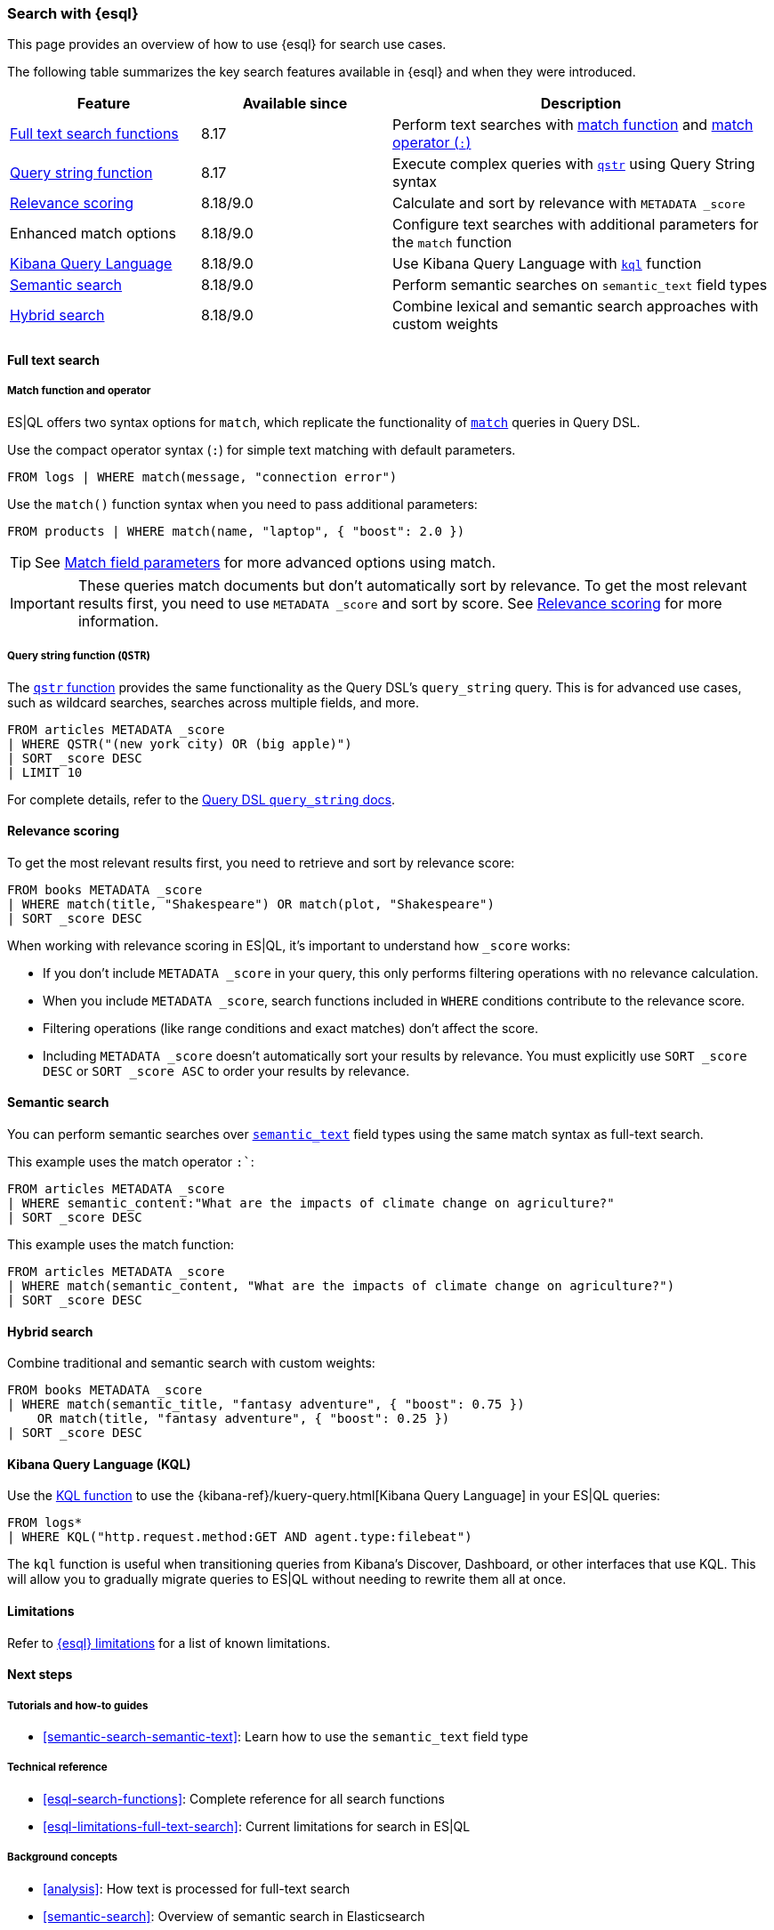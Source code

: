 [[esql-for-search]]
=== Search with {esql}

This page provides an overview of how to use {esql} for search use cases.

// [TIP]
// ====
// Prefer to get started with a hands-on tutorial? Check out <<esql-search-tutorial>>.
// ====

The following table summarizes the key search features available in {esql} and when they were introduced.

[cols="1,1,2", options="header"]
|===
|Feature |Available since |Description

|<<esql-search-functions,Full text search functions>>
|8.17
|Perform text searches with <<esql-match, match function>> and <<esql-search-operators,match operator (`:`)>>

|<<esql-for-search-query-string,Query string function>>
|8.17
|Execute complex queries with <<esql-qstr,`qstr`>> using Query String syntax

|<<esql-for-search-scoring,Relevance scoring>>
|8.18/9.0
|Calculate and sort by relevance with `METADATA _score`

|Enhanced match options
|8.18/9.0
|Configure text searches with additional parameters for the `match` function

|<<esql-for-search-kql,Kibana Query Language>>
|8.18/9.0
|Use Kibana Query Language with <<esql-kql,`kql`>> function

|<<esql-for-search-semantic,Semantic search>>
|8.18/9.0
|Perform semantic searches on `semantic_text` field types

|<<esql-for-search-hybrid,Hybrid search>>
|8.18/9.0
|Combine lexical and semantic search approaches with custom weights
|===

[[esql-for-search-full-text]]
==== Full text search

[[esql-for-searc-match-functio-operator]]
===== Match function and operator

ES|QL offers two syntax options for `match`, which replicate the functionality of <<query-dsl-match-query, `match`>> queries in Query DSL.

Use the compact operator syntax (`:`) for simple text matching with default parameters.

[source,esql]
----
FROM logs | WHERE match(message, "connection error")
----

Use the `match()` function syntax when you need to pass additional parameters:

[source,esql]
----
FROM products | WHERE match(name, "laptop", { "boost": 2.0 })
----

[TIP]
====
See <<match-field-params,Match field parameters>> for more advanced options using match. 
====

[IMPORTANT]
====
These queries match documents but don't automatically sort by relevance. To get the most relevant results first, you need to use `METADATA _score` and sort by score. See <<esql-for-search-scoring,Relevance scoring>> for more information.
====

[[esql-for-search-query-string]]
===== Query string function (`QSTR`)

The <<esql-qstr,`qstr` function>> provides the same functionality as the Query DSL's `query_string` query. This is for advanced use cases, such as wildcard searches, searches across multiple fields, and more.

[source,esql]
----
FROM articles METADATA _score
| WHERE QSTR("(new york city) OR (big apple)")
| SORT _score DESC
| LIMIT 10
----

For complete details, refer to the <<query-dsl-query-string-query, Query DSL `query_string` docs>>.

[[esql-for-search-scoring]]
==== Relevance scoring

To get the most relevant results first, you need to retrieve and sort by relevance score:

[source,esql]
----
FROM books METADATA _score
| WHERE match(title, "Shakespeare") OR match(plot, "Shakespeare")
| SORT _score DESC
----

When working with relevance scoring in ES|QL, it's important to understand how `_score` works:

* If you don't include `METADATA _score` in your query, this only performs filtering operations with no relevance calculation.
* When you include `METADATA _score`, search functions included in `WHERE` conditions contribute to the relevance score.
* Filtering operations (like range conditions and exact matches) don't affect the score.
* Including `METADATA _score` doesn't automatically sort your results by relevance. You must explicitly use `SORT _score DESC` or `SORT _score ASC` to order your results by relevance.

[[esql-for-search-semantic]]
==== Semantic search

You can perform semantic searches over <<semantic-text, `semantic_text`>> field types using the same match syntax as full-text search.

This example uses the match operator `:``:

[source,esql]
----
FROM articles METADATA _score
| WHERE semantic_content:"What are the impacts of climate change on agriculture?"
| SORT _score DESC
----

This example uses the match function:

[source,esql]
----
FROM articles METADATA _score
| WHERE match(semantic_content, "What are the impacts of climate change on agriculture?")
| SORT _score DESC
----

[[esql-for-search-hybrid]]
==== Hybrid search

Combine traditional and semantic search with custom weights:

[source,esql]
----
FROM books METADATA _score
| WHERE match(semantic_title, "fantasy adventure", { "boost": 0.75 }) 
    OR match(title, "fantasy adventure", { "boost": 0.25 })
| SORT _score DESC
----

[[esql-for-search-kql]]
==== Kibana Query Language (KQL)

Use the <<esql-kql,KQL function>> to use the {kibana-ref}/kuery-query.html[Kibana Query Language] in your ES|QL queries:

[source,esql]
----
FROM logs*
| WHERE KQL("http.request.method:GET AND agent.type:filebeat")
----

The `kql` function is useful when transitioning queries from Kibana's Discover, Dashboard, or other interfaces that use KQL. This will allow you to gradually migrate queries to ES|QL without needing to rewrite them all at once.

[[esql-for-search-limitations]]
==== Limitations

Refer to <<esql-limitations-full-text-search, {esql} limitations>> for a list of known limitations.

[[esql-for-search-next-steps]]
==== Next steps

[[esql-for-search-tutorials]]
===== Tutorials and how-to guides

// TODO * <<esql-search-tutorial>>: Hands-on tutorial for getting started with search tools in {esql}
* <<semantic-search-semantic-text>>: Learn how to use the `semantic_text` field type

[[esql-for-search-reference]]
===== Technical reference

* <<esql-search-functions>>: Complete reference for all search functions
* <<esql-limitations-full-text-search>>: Current limitations for search in ES|QL

[[esql-for-search-concepts]]
===== Background concepts

* <<analysis>>: How text is processed for full-text search
* <<semantic-search>>: Overview of semantic search in Elasticsearch

[[esql-for-search-blogs]]
===== Related blog posts

// TODO* https://www.elastic.co/blog/esql-you-know-for-search-scoring-semantic-search[ES|QL, you know for Search] - Introducing scoring and semantic search
* https://www.elastic.co/blog/introducing-full-text-filtering-with-esql[Introducing full text filtering in ES|QL] - Overview of text filtering capabilities
